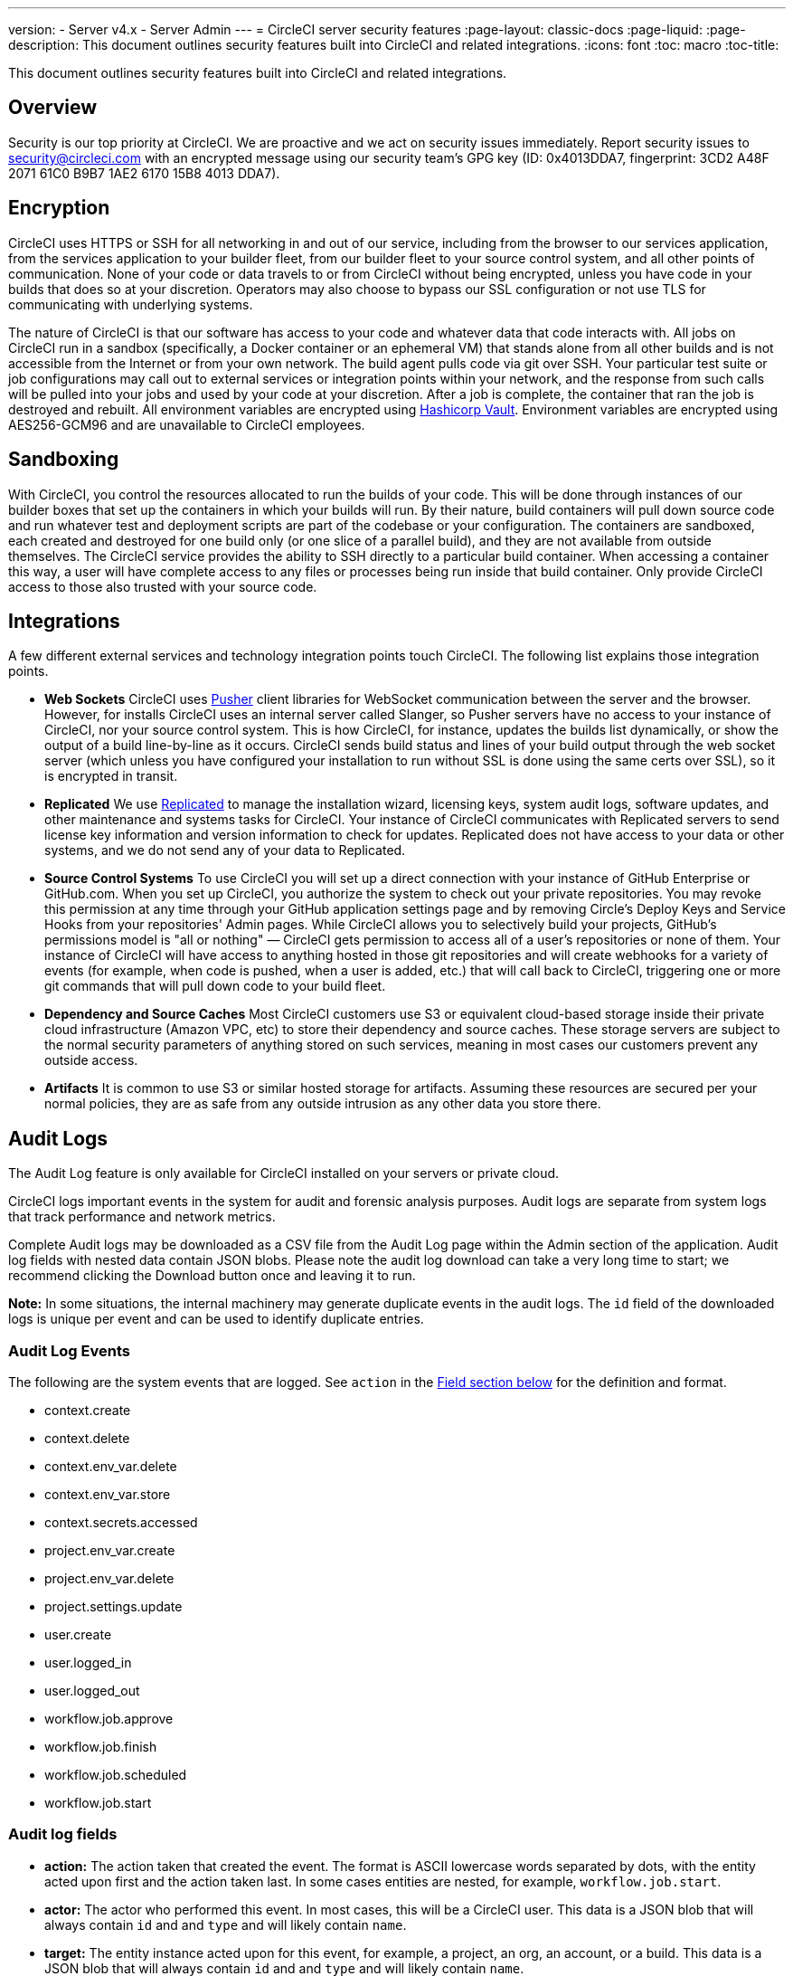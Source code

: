 ---
version:
- Server v4.x
- Server Admin
---
= CircleCI server security features
:page-layout: classic-docs
:page-liquid:
:page-description: This document outlines security features built into CircleCI and related integrations.
:icons: font
:toc: macro
:toc-title:

This document outlines security features built into CircleCI and related integrations.

toc::[]

[#overview]
== Overview
Security is our top priority at CircleCI. We are proactive and we act on security issues immediately. Report security issues to security@circleci.com with an encrypted message using our security team's GPG key (ID: 0x4013DDA7, fingerprint: 3CD2 A48F 2071 61C0 B9B7 1AE2 6170 15B8 4013 DDA7).

[#encryption]
== Encryption
CircleCI uses HTTPS or SSH for all networking in and out of our service, including from the browser to our services application, from the services application to your builder fleet, from our builder fleet to your source control system, and all other points of communication. None of your code or data travels to or from CircleCI without being encrypted, unless you have code in your builds that does so at your discretion. Operators may also choose to bypass our SSL configuration or not use TLS for communicating with underlying systems.

The nature of CircleCI is that our software has access to your code and whatever data that code interacts with. All jobs on CircleCI run in a sandbox (specifically, a Docker container or an ephemeral VM) that stands alone from all other builds and is not accessible from the Internet or from your own network. The build agent pulls code via git over SSH. Your particular test suite or job configurations may call out to external services or integration points within your network, and the response from such calls will be pulled into your jobs and used by your code at your discretion. After a job is complete, the container that ran the job is destroyed and rebuilt. All environment variables are encrypted using https://www.vaultproject.io/[Hashicorp Vault]. Environment variables are encrypted using AES256-GCM96 and are unavailable to CircleCI employees.

[#sandboxing]
== Sandboxing
With CircleCI, you control the resources allocated to run the builds of your code. This will be done through instances of our builder boxes that set up the containers in which your builds will run. By their nature, build containers will pull down source code and run whatever test and deployment scripts are part of the codebase or your configuration. The containers are sandboxed, each created and destroyed for one build only (or one slice of a parallel build), and they are not available from outside themselves. The CircleCI service provides the ability to SSH directly to a particular build container. When accessing a container this way, a user will have complete access to any files or processes being run inside that build container. Only provide CircleCI access to those also trusted with your source code.

[#integrations]
== Integrations
A few different external services and technology integration points touch CircleCI. The following list explains those integration points.

- **Web Sockets** CircleCI uses https://pusher.com/[Pusher] client libraries for WebSocket communication between the server and the browser. However, for installs CircleCI uses an internal server called Slanger, so Pusher servers have no access to your instance of CircleCI, nor your source control system. This is how CircleCI, for instance, updates the builds list dynamically, or show the output of a build line-by-line as it occurs. CircleCI sends build status and lines of your build output through the web socket server (which unless you have configured your installation to run without SSL is done using the same certs over SSL), so it is encrypted in transit.

- **Replicated** We use http://www.replicated.com/[Replicated] to manage the installation wizard, licensing keys, system audit logs, software updates, and other maintenance and systems tasks for CircleCI. Your instance of CircleCI communicates with Replicated servers to send license key information and version information to check for updates. Replicated does not have access to your data or other systems, and we do not send any of your data to Replicated.

- **Source Control Systems** To use CircleCI you will set up a direct connection with your instance of GitHub Enterprise or GitHub.com. When you set up CircleCI, you authorize the system to check out your private repositories. You may revoke this permission at any time through your GitHub application settings page and by removing Circle's Deploy Keys and Service Hooks from your repositories' Admin pages. While CircleCI allows you to selectively build your projects, GitHub's permissions model is "all or nothing" — CircleCI gets permission to access all of a user's repositories or none of them. Your instance of CircleCI will have access to anything hosted in those git repositories and will create webhooks for a variety of events (for example, when code is pushed, when a user is added, etc.) that will call back to CircleCI, triggering one or more git commands that will pull down code to your build fleet.

- **Dependency and Source Caches** Most CircleCI customers use S3 or equivalent cloud-based storage inside their private cloud infrastructure (Amazon VPC, etc) to store their dependency and source caches. These storage servers are subject to the normal security parameters of anything stored on such services, meaning in most cases our customers prevent any outside access.

- **Artifacts** It is common to use S3 or similar hosted storage for artifacts. Assuming these resources are secured per your normal policies, they are as safe from any outside intrusion as any other data you store there.

[#audit-logs]
== Audit Logs
The Audit Log feature is only available for CircleCI installed on your servers or private cloud.

CircleCI logs important events in the system for audit and forensic analysis purposes. Audit logs are separate from system logs that track performance and network metrics.

Complete Audit logs may be downloaded as a CSV file from the Audit Log page within the Admin section of the application. Audit log fields with nested data contain JSON blobs. Please note the audit log download can take a very long time to start; we recommend clicking the Download button once and leaving it to run.

**Note:** In some situations, the internal machinery may generate duplicate events in the audit logs. The `id` field of the downloaded logs is unique per event and can be used to identify duplicate entries.

[#audit-log-events]
=== Audit Log Events

// TODO: automate this from event-cataloger
The following are the system events that are logged. See `action` in the <<audit-log-fields,Field section below>> for the definition and format.

- context.create
- context.delete
- context.env_var.delete
- context.env_var.store
- context.secrets.accessed
- project.env_var.create
- project.env_var.delete
- project.settings.update
- user.create
- user.logged_in
- user.logged_out
- workflow.job.approve
- workflow.job.finish
- workflow.job.scheduled
- workflow.job.start

[#audit-log-fields]
=== Audit log fields

- **action:** The action taken that created the event. The format is ASCII lowercase words separated by dots, with the entity acted upon first and the action taken last. In some cases entities are nested, for example, `workflow.job.start`.
- **actor:** The actor who performed this event. In most cases, this will be a CircleCI user. This data is a JSON blob that will always contain `id` and and `type` and will likely contain `name`.
- **target:** The entity instance acted upon for this event, for example, a project, an org, an account, or a build. This data is a JSON blob that will always contain `id` and and `type` and will likely contain `name`.
- **payload:** A JSON blob of action-specific information. The schema of the payload is expected to be consistent for all events with the same `action` and `version`.
- **occurred_at:** When the event occurred in UTC expressed in ISO-8601 format with up to nine digits of fractional precision, for example '2017-12-21T13:50:54.474Z'.
- **metadata:** A set of key/value pairs that can be attached to any event. All keys and values are strings. This can be used to add additional information to certain types of events.
- **id:** A UUID that uniquely identifies this event. This is intended to allow consumers of events to identify duplicate deliveries.
- **version:** Version of the event schema. Currently the value will always be 1. Later versions may have different values to accommodate schema changes.
- **scope:** If the target is owned by an account in the CircleCI domain model, the account field should be filled in with the account name and ID. This data is a JSON blob that will always contain `id` and `type` and will likely contain `name`.
- **success:** A flag to indicate if the action was successful.
- **request:** If this event was triggered by an external request, this data will be populated and may be used to connect events that originate from the same external request. The format is a JSON blob containing `id` (the unique ID assigned to this request by CircleCI).

[#checklist-to-using-circleci-securely-as-a-customer]
== Checklist to using CircleCI securely as a customer

If you are getting started with CircleCI, there are some points you can ask your team to consider for security best practices as _users_ of CircleCI:

* Minimize the number of secrets (private keys / environment variables) your
  build needs and rotate secrets regularly.
  ** It is important to rotate secrets regularly in your organization, especially as team members come and go.
  ** Rotating secrets regularly means your secrets are only active for a certain amount of time, helping to reduce possible risks if keys are compromised.
  ** Ensure the secrets you _do_ use are of limited scope, with only enough permissions for the purposes of your build. Consider carefully adjudicating the role and permission systems of other platforms you use outside of CircleCI; for example, when using something such as IAM permissions on AWS, or GitHub's https://developer.github.com/v3/guides/managing-deploy-keys/#machine-users[Machine User] feature.
* Sometimes user misuse of certain tools might accidentally print secrets to stdout which will appear in your logs. Please be aware of:
  ** running `env` or `printenv` which will print all your environment variables to stdout.
  ** literally printing secrets in your codebase or in your shell with `echo`.
  ** programs or debugging tools that print secrets on error.
* Consult your VCS provider's permissions for your organization (if you are in an organization) and try to follow the https://en.wikipedia.org/wiki/Principle_of_least_privilege[Principle of Least Privilege].
* Use Restricted Contexts with teams to share environment variables with a select security group. Read through the https://circleci.com/docs/2.0/contexts/#restricting-a-context[contexts] document to learn more.
* Ensure you audit who has access to SSH keys in your organization.
* Ensure that your team is using Two-Factor Authentication (2FA) with your VCS (https://help.github.com/en/articles/securing-your-account-with-two-factor-authentication-2fa[GitHub 2FA], https://confluence.atlassian.com/bitbucket/two-step-verification-777023203.html[Bitbucket]). If a user's GitHub or Bitbucket account is compromised, a nefarious actor could push code or potentially steal secrets.
* If your project is open source and public, please make note of whether you want to share your environment variables. On CircleCI, you can change a project's settings to control whether your environment variables can pass on to _forked versions of your repo_. This is **not enabled** by default. You can read more about these settings and open source security in our https://circleci.com/docs/2.0/oss/#security[Open Source Projects Document].